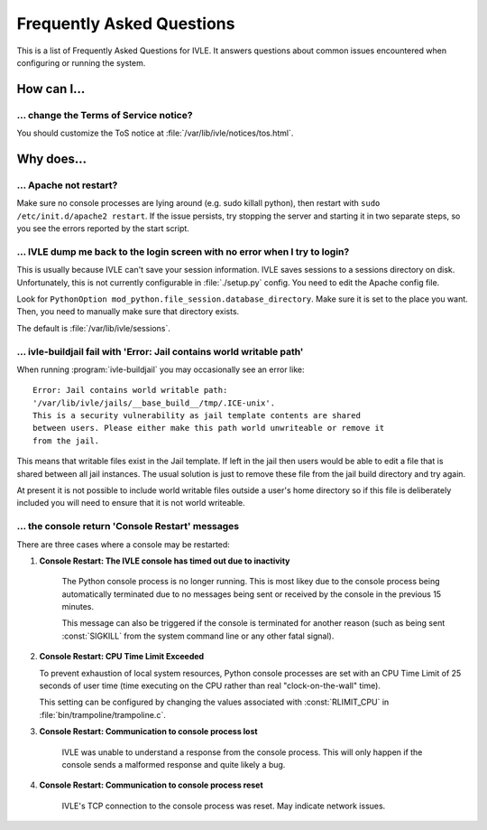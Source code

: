 .. IVLE - Informatics Virtual Learning Environment
   Copyright (C) 2007-2009 The University of Melbourne

.. This program is free software; you can redistribute it and/or modify
   it under the terms of the GNU General Public License as published by
   the Free Software Foundation; either version 2 of the License, or
   (at your option) any later version.

.. This program is distributed in the hope that it will be useful,
   but WITHOUT ANY WARRANTY; without even the implied warranty of
   MERCHANTABILITY or FITNESS FOR A PARTICULAR PURPOSE.  See the
   GNU General Public License for more details.

.. You should have received a copy of the GNU General Public License
   along with this program; if not, write to the Free Software
   Foundation, Inc., 51 Franklin St, Fifth Floor, Boston, MA  02110-1301  USA

.. _ref-faq:

**************************
Frequently Asked Questions
**************************

This is a list of Frequently Asked Questions for IVLE. It answers questions 
about common issues encountered when configuring or running the system.

.. _ref-faq-how:

How can I...
============

... change the Terms of Service notice?
---------------------------------------

You should customize the ToS notice at :file:`/var/lib/ivle/notices/tos.html`.


.. _ref-faq-why:

Why does...
===========

... Apache not restart?
-----------------------

Make sure no console processes are lying around (e.g. sudo killall
python), then restart with ``sudo /etc/init.d/apache2 restart``.  If the issue
persists, try stopping the server and starting it in two separate
steps, so you see the errors reported by the start script.

... IVLE dump me back to the login screen with no error when I try to login?
----------------------------------------------------------------------------

This is usually because IVLE can't save your session information. IVLE saves
sessions to a sessions directory on disk. Unfortunately, this is not currently
configurable in :file:`./setup.py` config. You need to edit the Apache config 
file.

Look for ``PythonOption mod_python.file_session.database_directory``. Make
sure it is set to the place you want. Then, you need to manually make sure
that directory exists.

The default is :file:`/var/lib/ivle/sessions`.


... ivle-buildjail fail with 'Error: Jail contains world writable path'
-----------------------------------------------------------------------

When running :program:`ivle-buildjail` you may occasionally see an error 
like::

    Error: Jail contains world writable path: 
    '/var/lib/ivle/jails/__base_build__/tmp/.ICE-unix'.
    This is a security vulnerability as jail template contents are shared 
    between users. Please either make this path world unwriteable or remove it 
    from the jail.

This means that writable files exist in the Jail template. If left in the jail 
then users would be able to edit a file that is shared between all jail 
instances. The usual solution is just to remove these file from the jail build 
directory and try again.

At present it is not possible to include world writable files outside a user's 
home directory so if this file is deliberately included you will need to 
ensure that it is not world writeable.


... the console return 'Console Restart' messages
-------------------------------------------------

There are three cases where a console may be restarted:

1. **Console Restart: The IVLE console has timed out due to inactivity**

    The Python console process is no longer running. This is most likey due to 
    the console process being automatically terminated due to no messages 
    being sent or received by the console in the previous 15 minutes.

    This message can also be triggered if the console is terminated for 
    another reason (such as being sent :const:`SIGKILL` from the system 
    command line or any other fatal signal).

2. **Console Restart: CPU Time Limit Exceeded**

   To prevent exhaustion of local system resources, Python console processes 
   are set with an CPU Time Limit of 25 seconds of user time (time executing 
   on the CPU rather than real "clock-on-the-wall" time).

   This setting can be configured by changing the values associated with 
   :const:`RLIMIT_CPU` in :file:`bin/trampoline/trampoline.c`.

3. **Console Restart: Communication to console process lost**

    IVLE was unable to understand a response from the console process. This 
    will only happen if the console sends a malformed response and quite 
    likely a bug.

4. **Console Restart: Communication to console process reset**

    IVLE's TCP connection to the console process was reset. May indicate 
    network issues.

